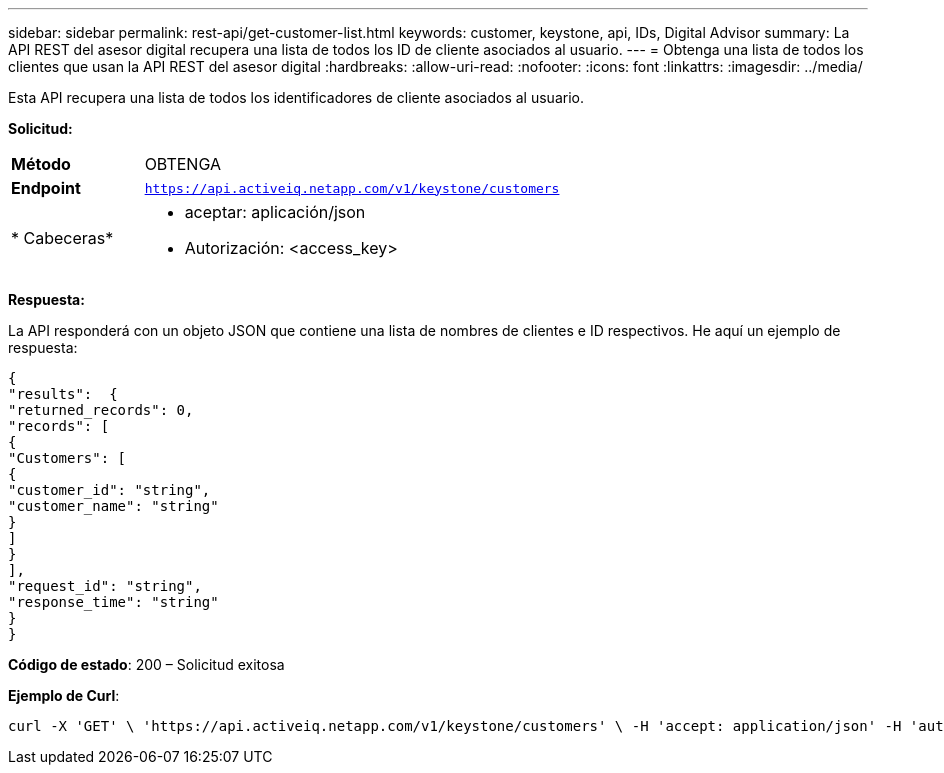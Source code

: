 ---
sidebar: sidebar 
permalink: rest-api/get-customer-list.html 
keywords: customer, keystone, api, IDs,  Digital Advisor 
summary: La API REST del asesor digital recupera una lista de todos los ID de cliente asociados al usuario. 
---
= Obtenga una lista de todos los clientes que usan la API REST del asesor digital
:hardbreaks:
:allow-uri-read: 
:nofooter: 
:icons: font
:linkattrs: 
:imagesdir: ../media/


[role="lead"]
Esta API recupera una lista de todos los identificadores de cliente asociados al usuario.

*Solicitud:*

[cols="24%,76%"]
|===


| *Método* | OBTENGA 


| *Endpoint* | `https://api.activeiq.netapp.com/v1/keystone/customers` 


| * Cabeceras*  a| 
* aceptar: aplicación/json
* Autorización: <access_key>


|===
*Respuesta:*

La API responderá con un objeto JSON que contiene una lista de nombres de clientes e ID respectivos. He aquí un ejemplo de respuesta:

[listing]
----
{
"results":  {
"returned_records": 0,
"records": [
{
"Customers": [
{
"customer_id": "string",
"customer_name": "string"
}
]
}
],
"request_id": "string",
"response_time": "string"
}
}

----
*Código de estado*: 200 – Solicitud exitosa

*Ejemplo de Curl*:

[source, curl]
----
curl -X 'GET' \ 'https://api.activeiq.netapp.com/v1/keystone/customers' \ -H 'accept: application/json' -H 'authorizationToken: <access-key>'
----